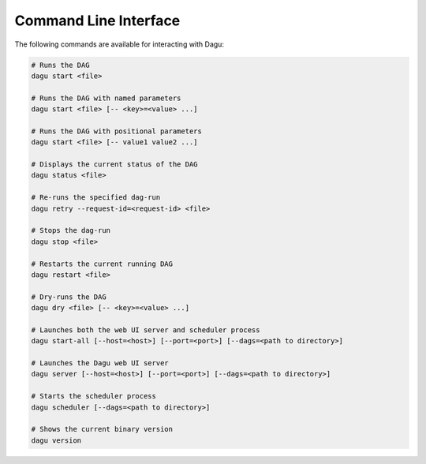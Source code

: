 .. _cli:

Command Line Interface
======================

The following commands are available for interacting with Dagu:

.. code-block:: sh

  # Runs the DAG
  dagu start <file>
  
  # Runs the DAG with named parameters
  dagu start <file> [-- <key>=<value> ...]
  
  # Runs the DAG with positional parameters
  dagu start <file> [-- value1 value2 ...]
  
  # Displays the current status of the DAG
  dagu status <file>
  
  # Re-runs the specified dag-run
  dagu retry --request-id=<request-id> <file>
  
  # Stops the dag-run
  dagu stop <file>
  
  # Restarts the current running DAG
  dagu restart <file>
  
  # Dry-runs the DAG
  dagu dry <file> [-- <key>=<value> ...]
  
  # Launches both the web UI server and scheduler process
  dagu start-all [--host=<host>] [--port=<port>] [--dags=<path to directory>]
  
  # Launches the Dagu web UI server
  dagu server [--host=<host>] [--port=<port>] [--dags=<path to directory>]
  
  # Starts the scheduler process
  dagu scheduler [--dags=<path to directory>]
  
  # Shows the current binary version
  dagu version
